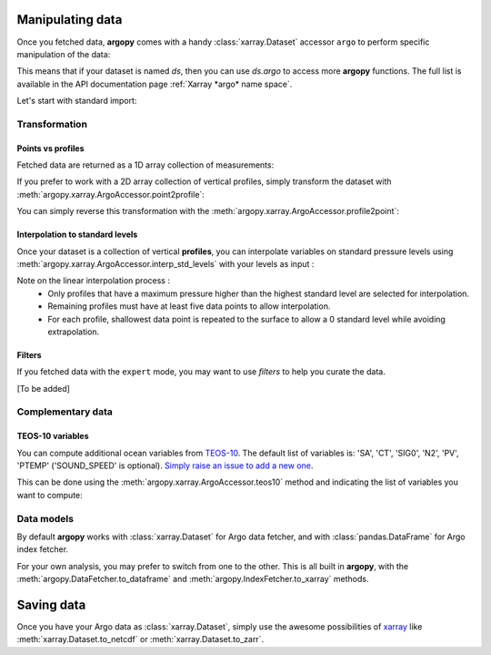 Manipulating data
=================

Once you fetched data, **argopy** comes with a handy :class:`xarray.Dataset` accessor ``argo`` to perform specific manipulation of the data:

.. autosummary::
   :toctree: generated/

   xarray.dataset.argo

This means that if your dataset is named `ds`, then you can use `ds.argo` to access more **argopy** functions. The full list is available in the API documentation page :ref:`Xarray *argo* name space`.

Let's start with standard import:

.. ipython:: python
    :okwarning:

    from argopy import DataFetcher as ArgoDataFetcher


Transformation
--------------

Points vs profiles
~~~~~~~~~~~~~~~~~~

Fetched data are returned as a 1D array collection of measurements:

.. ipython:: python
    :okwarning:

    argo_loader = ArgoDataFetcher().region([-75,-55,30.,40.,0,100., '2011-01-01', '2011-01-15'])
    ds_points = argo_loader.to_xarray()
    ds_points

If you prefer to work with a 2D array collection of vertical profiles, simply transform the dataset with :meth:`argopy.xarray.ArgoAccessor.point2profile`:

.. ipython:: python
    :okwarning:

    ds_profiles = ds_points.argo.point2profile()
    ds_profiles

You can simply reverse this transformation with the :meth:`argopy.xarray.ArgoAccessor.profile2point`:

.. ipython:: python
    :okwarning:

    ds = ds_profiles.argo.profile2point()
    ds

Interpolation to standard levels
~~~~~~~~~~~~~~~~~~~~~~~~~~~~~~~~

Once your dataset is a collection of vertical **profiles**, you can interpolate variables on standard pressure levels using :meth:`argopy.xarray.ArgoAccessor.interp_std_levels` with your levels as input :

.. ipython:: python
    :okwarning:

    ds_interp = ds_profiles.argo.interp_std_levels([0,10,20,30,40,50])
    ds_interp

Note on the linear interpolation process : 
    - Only profiles that have a maximum pressure higher than the highest standard level are selected for interpolation.
    - Remaining profiles must have at least five data points to allow interpolation.
    - For each profile, shallowest data point is repeated to the surface to allow a 0 standard level while avoiding extrapolation.

Filters
~~~~~~~

If you fetched data with the ``expert`` mode, you may want to use
*filters* to help you curate the data.

[To be added]

Complementary data
------------------

TEOS-10 variables
~~~~~~~~~~~~~~~~~

You can compute additional ocean variables from `TEOS-10 <http://teos-10.org/>`_. The default list of variables is: 'SA', 'CT', 'SIG0', 'N2', 'PV', 'PTEMP' ('SOUND_SPEED' is optional). `Simply raise an issue to add a new one <https://github.com/euroargodev/argopy/issues/new/choose>`_.

This can be done using the :meth:`argopy.xarray.ArgoAccessor.teos10` method and indicating the list of variables you want to compute:

.. ipython:: python
    :okwarning:

    ds = ArgoDataFetcher().float(2901623).to_xarray()
    ds.argo.teos10(['SA', 'CT', 'PV'])

.. ipython:: python
    :okwarning:

    ds['SA']

Data models
-----------

By default **argopy** works with :class:`xarray.Dataset` for Argo data fetcher, and with :class:`pandas.DataFrame` for Argo index fetcher.

For your own analysis, you may prefer to switch from one to the other. This is all built in **argopy**, with the :meth:`argopy.DataFetcher.to_dataframe` and :meth:`argopy.IndexFetcher.to_xarray` methods.

.. ipython:: python
    :okwarning:

    ArgoDataFetcher().profile(6902746, 34).to_dataframe()


Saving data
===========

Once you have your Argo data as :class:`xarray.Dataset`, simply use the awesome possibilities of `xarray <http://xarray.pydata.org>`_ like :meth:`xarray.Dataset.to_netcdf` or :meth:`xarray.Dataset.to_zarr`.

